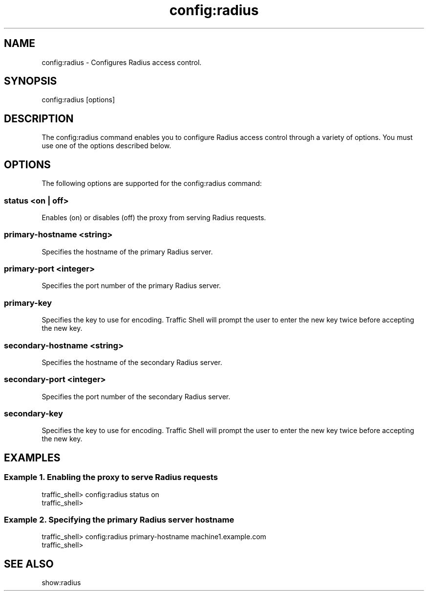 .\"  Licensed to the Apache Software Foundation (ASF) under one .\"
.\"  or more contributor license agreements.  See the NOTICE file .\"
.\"  distributed with this work for additional information .\"
.\"  regarding copyright ownership.  The ASF licenses this file .\"
.\"  to you under the Apache License, Version 2.0 (the .\"
.\"  "License"); you may not use this file except in compliance .\"
.\"  with the License.  You may obtain a copy of the License at .\"
.\" .\"
.\"      http://www.apache.org/licenses/LICENSE-2.0 .\"
.\" .\"
.\"  Unless required by applicable law or agreed to in writing, software .\"
.\"  distributed under the License is distributed on an "AS IS" BASIS, .\"
.\"  WITHOUT WARRANTIES OR CONDITIONS OF ANY KIND, either express or implied. .\"
.\"  See the License for the specific language governing permissions and .\"
.\"  limitations under the License. .\"
.TH "config:radius"
.SH NAME
config:radius \- Configures Radius access control.
.SH SYNOPSIS
config:radius [options]
.SH DESCRIPTION
The config:radius command enables you to configure Radius access control
through a variety of options. You must use one of the options described below.
.SH OPTIONS
The following options are supported for the config:radius command:
.SS "status <on | off>"
Enables (on) or disables (off) the proxy from serving Radius requests.
.SS "primary-hostname <string>"
Specifies the hostname of the primary Radius server.
.SS "primary-port <integer>"
Specifies the port number of the primary Radius server.
.SS "primary-key"
Specifies the key to use for encoding. Traffic Shell will prompt the
user to enter the new key twice before accepting the new key.
.SS "secondary-hostname <string>"
Specifies the hostname of the secondary Radius server.
.SS "secondary-port <integer>"
Specifies the port number of the secondary Radius server.
.SS "secondary-key"
Specifies the key to use for encoding. Traffic Shell will prompt the
user to enter the new key twice before accepting the new key.
.SH EXAMPLES
.SS "Example 1. Enabling the proxy to serve Radius requests"
.PP
.nf
traffic_shell> config:radius status on
traffic_shell> 
.SS "Example 2. Specifying the primary Radius server hostname"
.PP
.nf
traffic_shell> config:radius primary-hostname machine1.example.com
traffic_shell> 
.SH "SEE ALSO"
show:radius

